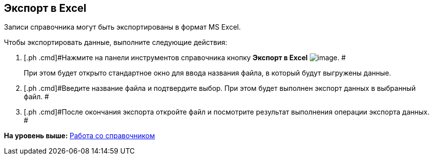 [[ariaid-title1]]
== Экспорт в Excel

Записи справочника могут быть экспортированы в формат MS Excel.

Чтобы экспортировать данные, выполните следующие действия:

. [.ph .cmd]#Нажмите на панели инструментов справочника кнопку *Экспорт в Excel* image:images/Buttons/part_Excel.png[image]. #
+
При этом будет открыто стандартное окно для ввода названия файла, в который будут выгружены данные.
. [.ph .cmd]#Введите название файла и подтвердите выбор. При этом будет выполнен экспорт данных в выбранный файл. #
. [.ph .cmd]#После окончания экспорта откройте файл и посмотрите результат выполнения операции экспорта данных. #

*На уровень выше:* xref:../pages/part_Work.adoc[Работа со справочником]
